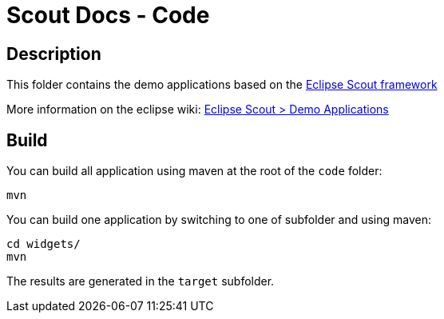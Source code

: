 :scout_home: http://eclipse.org/scout/
:scout_demo: http://wiki.eclipse.org/Scout/Demo

= Scout Docs - Code

== Description

This folder contains the demo applications based on the link:{scout_home}[Eclipse Scout framework]

More information on the eclipse wiki: link:{scout_demo}[Eclipse Scout > Demo Applications]

== Build

You can build all application using maven at the root of the `code` folder:

 mvn

You can build one application by switching to one of subfolder and using maven:

 cd widgets/
 mvn
 
The results are generated in the `target` subfolder.

